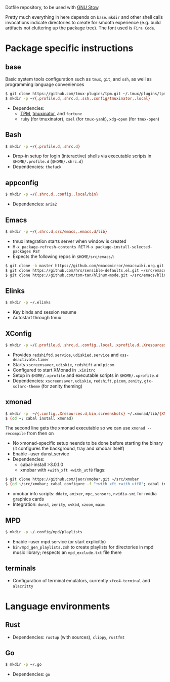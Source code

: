 Dotfile repository, to be used with [[https://www.gnu.org/software/stow/][GNU Stow]].

Pretty much everything in here depends on ~base~.
~mkdir~ and other shell calls invocations indicate directories to create for smooth experience (e.g. build artifacts not cluttering up the package tree). The font used is ~Fira Code~.

* Package specific instructions
** base
Basic system tools configuration such as ~tmux~, ~git~, and ~ssh~, as well as programming language conveniences
#+BEGIN_SRC sh
$ git clone https://github.com/tmux-plugins/tpm.git ~/.tmux/plugins/tpm
$ mkdir -p ~/{.profile.d,.shrc.d,.ssh,.config/tmuxinator,.local}
#+END_SRC
- Dependencies:
  - [[https://github.com/tmux-plugins/tpm][TPM]], [[https://github.com/tmuxinator/tmuxinator][tmuxinator]], and ~fortune~
  - ~ruby~ (for tmuxinator), ~xsel~ (for ~tmux-yank~), ~xdg-open~ (for ~tmux-open~)

** Bash
#+BEGIN_SRC sh
$ mkdir -p ~/{.profile.d,.shrc.d}
#+END_SRC
- Drop-in setup for login (interactive) shells via executable scripts in ~$HOME/.profile.d~ (~$HOME/.shrc.d~)
- Dependencies: ~thefuck~

** appconfig
#+BEGIN_SRC sh
$ mkdir -p ~/{.shrc.d,.config,.local/bin}
#+END_SRC
- Dependencies: ~aria2~

** Emacs
#+BEGIN_SRC sh
$ mkdir -p ~/{.shrc.d,src/emacs,.emacs.d/lib}
#+END_SRC
- tmux integration starts server when window is created
- ~M-x package-refresh-contents RET~ ~M-x package-install-selected-packages RET~
- Expects the following repos in ~$HOME/src/emacs/~:
#+BEGIN_SRC sh
$ git clone -b master https://github.com/emacsmirror/emacswiki.org.git ~/src/emacs/emacswiki.org
$ git clone https://github.com/hrs/sensible-defaults.el.git ~/src/emacs/sensible-defaults.el
$ git clone https://github.com/tom-tan/hlinum-mode.git ~/src/emacs/hlinum-mode
#+END_SRC

** Elinks
#+BEGIN_SRC sh
$ mkdir -p ~/.elinks
#+END_SRC
- Key binds and session resume
- Autostart through tmux

** XConfig
#+BEGIN_SRC sh
$ mkdir -p ~/{.profile.d,.shrc.d,.config,.local,.xprofile.d,.Xresources.d,bin}
#+END_SRC
- Provides ~redshiftd.service~, ~udiskied.service~ and ~xss-deactivate.timer~
- Starts ~xscreensaver~, ~udiskie~, ~redshift~ and ~picom~
- Configured to start XMonad in ~.xinitrc~
- Setup in ~$HOME/.xprofile~ and executable scripts in ~$HOME/.xprofile.d~
- Dependencies: ~xscreensaver~, ~udiskie~, ~redshift~, ~picom~, ~zenity~, ~gtx-solarc-theme~ (for zenity theming)

** xmonad
#+BEGIN_SRC sh
$ mkdir -p  ~/{.config,.Xresources.d,bin,screenshots} ~/.xmonad/lib/{XMonad/Prompt,XMonad/Actions,XMobar} ~/.local/{share/awk,bin}
$ (cd ~; cabal install xmonad)
#+END_SRC
The second line gets the xmonad executable so we can use ~xmonad --recompile~ from then on
- No xmonad-specific setup neends to be done before starting the binary (it configures the background, tray and xmobar itself)
- Enable --user dunst.service
- Dependencies:
  - cabal-install >3.0.1.0
  - xmobar with ~+with_xft +with_utf8~ flags:
#+BEGIN_SRC sh
$ git clone https://github.com/jaor/xmobar.git ~/src/xmobar
$ (cd ~/src/xmobar; cabal configure -f "+with_xft +with_utf8"; cabal install)
#+END_SRC
  - xmobar info scripts: ~ddate~, ~amixer~, ~mpc~, ~sensors~, ~nvidia-smi~ for nvidia graphics cards
  - Integration: ~dunst~, ~zenity~, ~xvkbd~, ~xzoom~, ~maim~

** MPD
#+BEGIN_SRC sh
$ mkdir -p ~/.config/mpd/playlists
#+END_SRC
- Enable --user mpd.service (or start explicitly)
- ~bin/mpd_gen_playlists.zsh~ to create playlists for directories in mpd music library; respects an ~mpd_exclude.txt~ file there

** terminals
- Configuration of terminal emulators, currently ~xfce4-terminal~ and ~alacritty~

* Language environments
** Rust
- Dependencies: ~rustup~ (with sources), ~clippy~, ~rustfmt~
** Go
#+BEGIN_SRC sh
$ mkdir -p ~/.go
#+END_SRC
- Dependencies: ~go~
